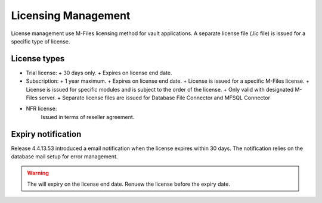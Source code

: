 Licensing Management
====================

License management use M-Files licensing method for vault applications. A separate license file
(.lic file) is issued for a specific type of license. 

License types
-------------

- Trial license:
  + 30 days only. 
  + Expires on license end date.
- Subscription: 
  + 1 year maximum.
  + Expires on license end date. 
  + License is issued for a specific M-Files license.
  + License is issued for specific modules and is subject to the order of the license.
  + Only valid with designated M-Files server. 
  + Separate license files are issued for Database File Connector and MFSQL Connector 
- NFR license: 
   Issued in terms of reseller agreement.

Expiry notification
-------------------

Release 4.4.13.53 introduced a email notification when the license expires within 30 days. The notification relies on the database mail setup for error management.


.. warning::

   The will expiry on the license end date.  Renuew the license before the expiry date.


 